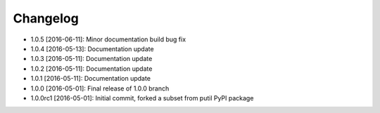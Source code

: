 .. CHANGELOG.rst
.. Copyright (c) 2013-2016 Pablo Acosta-Serafini
.. See LICENSE for details

Changelog
=========

* 1.0.5 [2016-06-11]: Minor documentation build bug fix

* 1.0.4 [2016-05-13]: Documentation update

* 1.0.3 [2016-05-11]: Documentation update

* 1.0.2 [2016-05-11]: Documentation update

* 1.0.1 [2016-05-11]: Documentation update

* 1.0.0 [2016-05-01]: Final release of 1.0.0 branch

* 1.0.0rc1 [2016-05-01]: Initial commit, forked a subset from putil PyPI
  package
